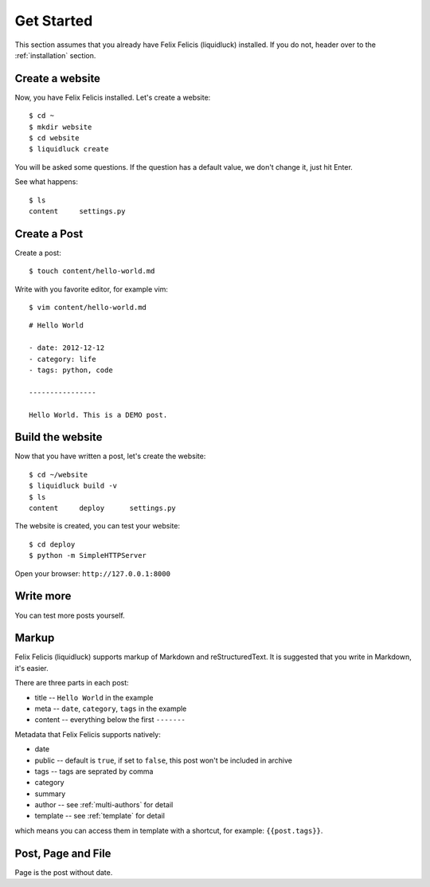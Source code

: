 .. _get-started:

Get Started
============

This section assumes that you already have Felix Felicis (liquidluck) installed.
If you do not, header over to the :ref:`installation` section.


Create a website
------------------

Now, you have Felix Felicis installed. Let's create a website::

    $ cd ~
    $ mkdir website
    $ cd website
    $ liquidluck create


You will be asked some questions. If the question has a default value,
we don't change it, just hit Enter.

See what happens::

    $ ls
    content     settings.py

Create a Post
---------------

Create a post::

    $ touch content/hello-world.md

Write with you favorite editor, for example vim::

    $ vim content/hello-world.md

::

    # Hello World

    - date: 2012-12-12
    - category: life
    - tags: python, code

    ----------------

    Hello World. This is a DEMO post.


Build the website
------------------

Now that you have written a post, let's create the website::

    $ cd ~/website
    $ liquidluck build -v
    $ ls
    content     deploy      settings.py

The website is created, you can test your website::

    $ cd deploy
    $ python -m SimpleHTTPServer

Open your browser: ``http://127.0.0.1:8000``


Write more
------------

You can test more posts yourself.


.. _markup:

Markup
---------

Felix Felicis (liquidluck) supports markup of Markdown and reStructuredText.
It is suggested that you write in Markdown, it's easier.

There are three parts in each post:

+ title -- ``Hello World`` in the example
+ meta -- ``date``, ``category``, ``tags`` in the example
+ content -- everything below the first ``-------``

Metadata that Felix Felicis supports natively:

+ date
+ public  -- default is ``true``, if set to ``false``, this post won't be included in archive
+ tags -- tags are seprated by comma
+ category
+ summary
+ author  -- see :ref:`multi-authors` for detail
+ template  -- see :ref:`template` for detail

which means you can access them in template with a shortcut, for example: ``{{post.tags}}``.


Post, Page and File
----------------------

Page is the post without date.
